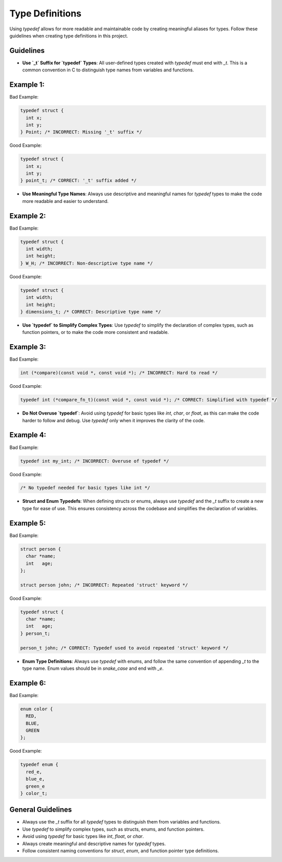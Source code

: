 Type Definitions
================

Using `typedef` allows for more readable and maintainable code by creating meaningful aliases for types. Follow these guidelines when creating type definitions in this project.

Guidelines
----------

- **Use `_t` Suffix for `typedef` Types**: All user-defined types created with `typedef` must end with `_t`. This is a common convention in C to distinguish type names from variables and functions.

Example 1:
----------

Bad Example:

.. code-block:: c

    typedef struct {
      int x;
      int y;
    } Point; /* INCORRECT: Missing '_t' suffix */

Good Example:

.. code-block:: c

    typedef struct {
      int x;
      int y;
    } point_t; /* CORRECT: '_t' suffix added */

- **Use Meaningful Type Names**: Always use descriptive and meaningful names for `typedef` types to make the code more readable and easier to understand.

Example 2:
----------

Bad Example:

.. code-block:: c

    typedef struct {
      int width;
      int height;
    } W_H; /* INCORRECT: Non-descriptive type name */

Good Example:

.. code-block:: c

    typedef struct {
      int width;
      int height;
    } dimensions_t; /* CORRECT: Descriptive type name */

- **Use `typedef` to Simplify Complex Types**: Use `typedef` to simplify the declaration of complex types, such as function pointers, or to make the code more consistent and readable.

Example 3:
----------

Bad Example:

.. code-block:: c

    int (*compare)(const void *, const void *); /* INCORRECT: Hard to read */

Good Example:

.. code-block:: c

    typedef int (*compare_fn_t)(const void *, const void *); /* CORRECT: Simplified with typedef */

- **Do Not Overuse `typedef`**: Avoid using `typedef` for basic types like `int`, `char`, or `float`, as this can make the code harder to follow and debug. Use `typedef` only when it improves the clarity of the code.

Example 4:
----------

Bad Example:

.. code-block:: c

    typedef int my_int; /* INCORRECT: Overuse of typedef */

Good Example:

.. code-block:: c

    /* No typedef needed for basic types like int */

- **Struct and Enum Typedefs**: When defining structs or enums, always use `typedef` and the `_t` suffix to create a new type for ease of use. This ensures consistency across the codebase and simplifies the declaration of variables.

Example 5:
----------

Bad Example:

.. code-block:: c

    struct person {
      char *name;
      int   age;
    };

    struct person john; /* INCORRECT: Repeated 'struct' keyword */

Good Example:

.. code-block:: c

    typedef struct {
      char *name;
      int   age;
    } person_t;

    person_t john; /* CORRECT: Typedef used to avoid repeated 'struct' keyword */

- **Enum Type Definitions**: Always use `typedef` with enums, and follow the same convention of appending `_t` to the type name. Enum values should be in `snake_case` and end with `_e`.

Example 6:
----------

Bad Example:

.. code-block:: c

    enum color {
      RED,
      BLUE,
      GREEN
    };

Good Example:

.. code-block:: c

    typedef enum {
      red_e,
      blue_e,
      green_e
    } color_t;

General Guidelines
------------------

- Always use the `_t` suffix for all `typedef` types to distinguish them from variables and functions.

- Use `typedef` to simplify complex types, such as structs, enums, and function pointers.

- Avoid using `typedef` for basic types like `int`, `float`, or `char`.

- Always create meaningful and descriptive names for `typedef` types.

- Follow consistent naming conventions for `struct`, `enum`, and function pointer type definitions.

